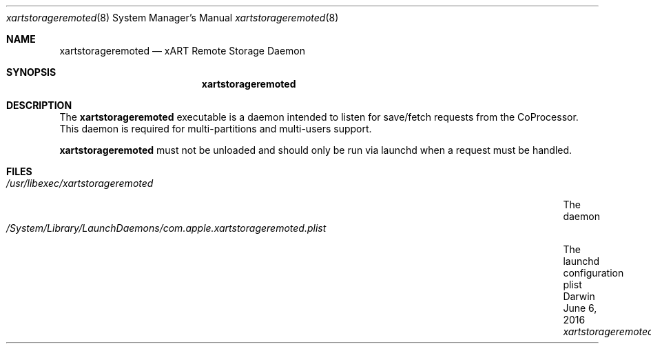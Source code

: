 .\"Modified from man(1) of FreeBSD, the NetBSD mdoc.template, and mdoc.samples.
.\"/usr/share/misc/mdoc.template
.Dd June 6, 2016       \" DATE
.Dt xartstorageremoted 8
.Os Darwin
.Sh NAME                 \" Section Header - required - don't modify
.Nm xartstorageremoted
.Nd xART Remote Storage Daemon
.Sh SYNOPSIS             \" Section Header - required - don't modify
.Nm
.Sh DESCRIPTION          \" Section Header - required - don't modify
The 
.Nm
executable is a daemon intended to listen for save/fetch requests from the
CoProcessor. This daemon is required for multi-partitions and multi-users support.
.Pp
.Nm
must not be unloaded and should only be run via launchd when a request
must be handled.
.Pp                      \" Inserts a space
.Sh FILES                \" File used or created by the topic of the man page
.Bl -tag -width "/System/Library/LaunchDaemons/com.apple.xartstorageremoted.plist" -compact
.It Pa /usr/libexec/xartstorageremoted
The daemon
.It Pa /System/Library/LaunchDaemons/com.apple.xartstorageremoted.plist
The launchd configuration plist
.El
